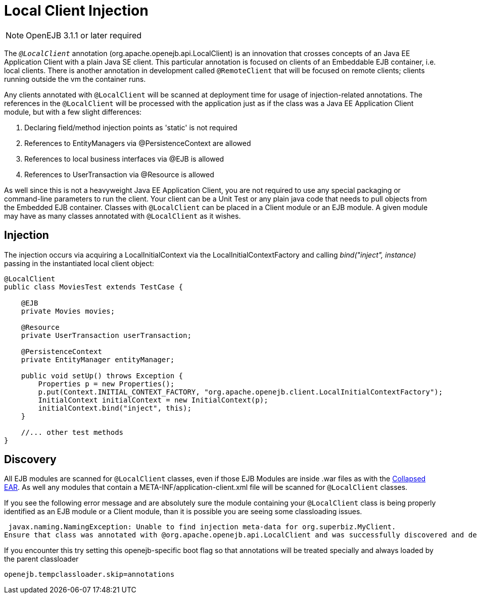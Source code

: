 = Local Client Injection
:index-group: Testing Techniques
:jbake-date: 2018-12-05
:jbake-type: page
:jbake-status: published

NOTE: OpenEJB 3.1.1 or later required

The `_@LocalClient_` annotation (org.apache.openejb.api.LocalClient) is an innovation that crosses concepts of an Java EE Application Client with a plain Java SE client.
This particular annotation is focused on clients of an Embeddable EJB container, i.e. local clients.
There is another annotation in development called `@RemoteClient` that will be focused on remote clients; clients running outside the vm the container runs.

Any clients annotated with `@LocalClient` will be scanned at deployment time for usage of injection-related annotations.
The references in the `@LocalClient` will be processed with the application just as if the class was a Java EE Application Client module, but with a few slight differences:

. Declaring field/method injection points as 'static' is not required
. References to EntityManagers via @PersistenceContext are allowed
. References to local business interfaces via @EJB is allowed
. References to UserTransaction via @Resource is allowed

As well since this is not a heavyweight Java EE Application Client, you are not required to use any special packaging or command-line parameters to run the client.
Your client can be a Unit Test or any plain java code that needs to pull objects from the Embedded EJB container.
Classes with `@LocalClient` can be placed in a Client module or an EJB module.
A given module may have as many classes annotated with `@LocalClient` as it wishes.

== Injection

The injection occurs via acquiring a LocalInitialContext via the LocalInitialContextFactory and calling _bind("inject", instance)_ passing in the instantiated local client object:

[source,java]
----
@LocalClient
public class MoviesTest extends TestCase {

    @EJB
    private Movies movies;

    @Resource
    private UserTransaction userTransaction;

    @PersistenceContext
    private EntityManager entityManager;

    public void setUp() throws Exception {
	Properties p = new Properties();
	p.put(Context.INITIAL_CONTEXT_FACTORY, "org.apache.openejb.client.LocalInitialContextFactory");
	InitialContext initialContext = new InitialContext(p);
	initialContext.bind("inject", this);
    }

    //... other test methods
}
----

== Discovery

All EJB modules are scanned for `@LocalClient` classes, even if those EJB Modules are inside .war files as with the xref:collapsed-ear.adoc[Collapsed EAR].
As well any modules that contain a META-INF/application-client.xml file will be scanned for `@LocalClient` classes.

If you see the following error message and are absolutely sure the module containing your `@LocalClient` class is being properly identified as an EJB module or a Client module, than it is possible you are seeing some classloading issues.

[source,console]
----
 javax.naming.NamingException: Unable to find injection meta-data for org.superbiz.MyClient.
Ensure that class was annotated with @org.apache.openejb.api.LocalClient and was successfully discovered and deployed.
----

If you encounter this try setting this openejb-specific boot flag so that annotations will be treated specially and always loaded by the parent classloader

`openejb.tempclassloader.skip=annotations`
